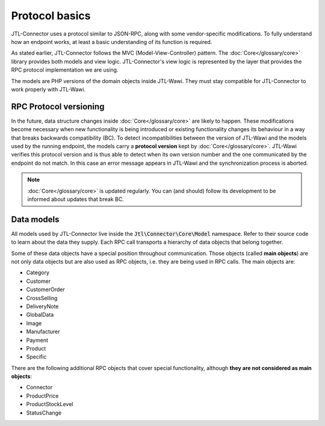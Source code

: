 Protocol basics
===============

JTL-Connector uses a protocol similar to JSON-RPC, along with some vendor-specific modifications.
To fully understand how an endpoint works, at least a basic understanding of its function is required.

As stated earlier, JTL-Connector follows the MVC (Model-View-Controller) pattern.
The :doc:`Core</glossary/core>` library provides both models and view logic.
JTL-Connector's view logic is represented by the layer that provides the RPC protocol implementation we are using.

The models are PHP versions of the domain objects inside JTL-Wawi.
They must stay compatible for JTL-Connector to work properly with JTL-Wawi.

RPC Protocol versioning
-----------------------

In the future, data structure changes inside :doc:`Core</glossary/core>` are likely to happen.
These modifications become necessary when new functionality is being introduced or existing functionality changes its behaviour in a way that breaks backwards compatibility (BC).
To detect incompatibilities between the version of JTL-Wawi and the models used by the running endpoint, the models carry a **protocol version** kept by :doc:`Core</glossary/core>`.
JTL-Wawi verifies this protocol version and is thus able to detect when its own version number and the one communicated by the endpoint do not match.
In this case an error message appears in JTL-Wawi and the synchronization process is aborted.

.. note::
    :doc:`Core</glossary/core>` is updated regularly.
    You can (and should) follow its development to be informed about updates that break BC.

.. _data-models:

Data models
-----------

All models used by JTL-Connector live inside the :code:`Jtl\Connector\Core\Model` namespace.
Refer to their source code to learn about the data they supply.
Each RPC call transports a hierarchy of data objects that belong together.

Some of these data objects have a special position throughout communication.
Those objects (called **main objects**) are not only data objects but are also used as RPC objects, i.e. they are being used in RPC calls.
The main objects are:

- Category
- Customer
- CustomerOrder
- CrossSelling
- DeliveryNote
- GlobalData
- Image
- Manufacturer
- Payment
- Product
- Specific

There are the following additional RPC objects that cover special functionality, although **they are not considered as main objects**:

- Connector
- ProductPrice
- ProductStockLevel
- StatusChange